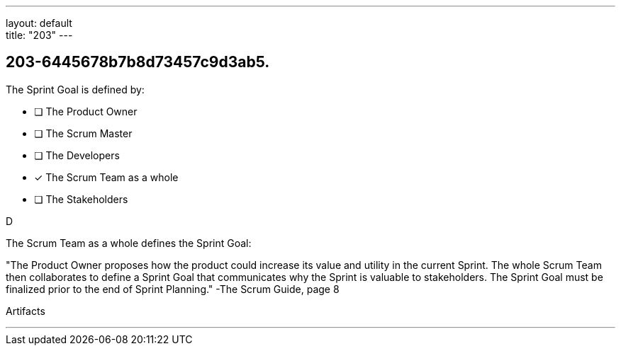 ---
layout: default + 
title: "203"
---


[#question]
== 203-6445678b7b8d73457c9d3ab5.

****

[#query]
--
The Sprint Goal is defined by:
--

[#list]
--
* [ ] The Product Owner
* [ ] The Scrum Master
* [ ] The Developers
* [*] The Scrum Team as a whole
* [ ] The Stakeholders

--
****

[#answer]
D

[#explanation]
--
The Scrum Team as a whole defines the Sprint Goal:

"The Product Owner proposes how the product could increase its value and utility in the current Sprint. The whole Scrum Team then collaborates to define a Sprint Goal that communicates why the Sprint is valuable to stakeholders. The Sprint Goal must be finalized prior to the end of Sprint Planning." -The Scrum Guide, page 8
--

[#ka]
Artifacts

'''

